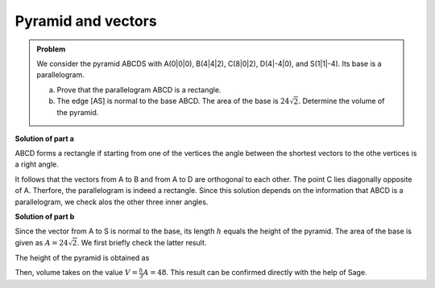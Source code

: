 Pyramid and vectors
===================

.. admonition:: Problem

  We consider the pyramid ABCDS with A(0|0|0), B(4|4|2), C(8|0|2), D(4|-4|0),
  and S(1|1|-4). Its base is a parallelogram.

  a) Prove that the parallelogram ABCD is a rectangle.

  b) The edge [AS] is normal to the base ABCD. The area of the base is
     :math:`24\sqrt{2}`. Determine the volume of the pyramid.

**Solution of part a**

ABCD forms a rectangle if starting from one of the vertices the angle between
the shortest vectors to the othe vertices is a right angle.

.. sagecellserver::

    sage: a = vector([0, 0, 0])
    sage: b = vector([4, 4, 2])
    sage: c = vector([8, 0, 2])
    sage: d = vector([4, -4, 0])
    sage: print ' Distance A-B:', N(norm(b-a))
    sage: print ' Distance A-C:', N(norm(c-a))
    sage: print ' Distance A-D:', N(norm(d-a))
    sage: (b-a).dot_product(d-a)

.. end of output

It follows that the vectors from A to B and from A to D are orthogonal
to each other. The point C lies diagonally opposite of A. Therfore, the
parallelogram is indeed a rectangle. Since this solution depends on the
information that ABCD is a parallelogram, we check alos the other three
inner angles.

.. sagecellserver::

    sage: a = vector([0, 0, 0])
    sage: b = vector([4, 4, 2])
    sage: c = vector([8, 0, 2])
    sage: d = vector([4, -4, 0])
    sage: (c-b).dot_product(a-b), (d-c).dot_product(b-c), (a-d).dot_product(c-d)

.. end of output

**Solution of part b**

Since the vector from A to S is normal to the base, its length :math:`h` equals
the height of the pyramid. The area of the base is given as :math:`A=24\sqrt{2}`.
We first briefly check the latter result.

.. sagecellserver::

    sage: a = vector([0, 0, 0])
    sage: b = vector([4, 4, 2])
    sage: d = vector([4, -4, 0])
    sage: norm(a-b)*norm(a-d)

.. end of output

The height of the pyramid is obtained as

.. sagecellserver::

    sage: a = vector([0, 0, 0])
    sage: s = vector([1, 1, -4])
    sage: norm(s-a)

.. end of output

Then, volume takes on the value :math:`V=\frac{h}{3}A=48`. This result can be
confirmed directly with the help of Sage.

.. sagecellserver::

    sage: a = vector([0, 0, 0])
    sage: b = vector([4, 4, 2])
    sage: c = vector([8, 0, 2])
    sage: d = vector([4, -4, 0])
    sage: s = vector([1, 1, -4])
    sage: Polyhedron(vertices=[a, b, c, d, s]).volume()

.. end of output
